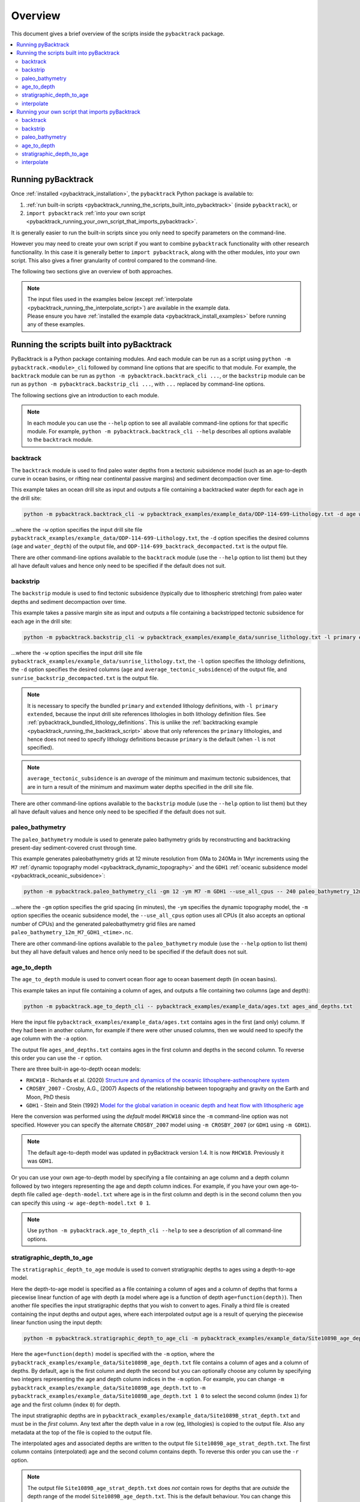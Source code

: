 .. _pybacktrack_overview:

Overview
========

This document gives a brief overview of the scripts inside the ``pybacktrack`` package.

.. contents::
   :local:
   :depth: 2

Running pyBacktrack
-------------------

Once :ref:`installed <pybacktrack_installation>`, the ``pybacktrack`` Python package is available to:

#. :ref:`run built-in scripts <pybacktrack_running_the_scripts_built_into_pybacktrack>` (inside ``pybacktrack``), or
#. ``import pybacktrack`` :ref:`into your own script <pybacktrack_running_your_own_script_that_imports_pybacktrack>`.

It is generally easier to run the built-in scripts since you only need to specify parameters on the command-line.

However you may need to create your own script if you want to combine ``pybacktrack`` functionality with
other research functionality. In this case it is generally better to ``import pybacktrack``, along with the
other modules, into your own script. This also gives a finer granularity of control compared to the command-line.

The following two sections give an overview of both approaches.

.. note:: | The input files used in the examples below (except :ref:`interpolate <pybacktrack_running_the_interpolate_script>`) are available in the example data.
          | Please ensure you have :ref:`installed the example data <pybacktrack_install_examples>` before running any of these examples.

.. _pybacktrack_running_the_scripts_built_into_pybacktrack:

Running the scripts built into pyBacktrack
------------------------------------------

PyBacktrack is a Python package containing modules. And each module can be run as a script using
``python -m pybacktrack.<module>_cli`` followed by command line options that are specific to that module.
For example, the ``backtrack`` module can be run as ``python -m pybacktrack.backtrack_cli ...``, or the ``backstrip`` module
can be run as ``python -m pybacktrack.backstrip_cli ...``, with ``...`` replaced by command-line options.

The following sections give an introduction to each module.

.. note:: In each module you can use the ``--help`` option to see all available command-line options for that specific module.
          For example, ``python -m pybacktrack.backtrack_cli --help`` describes all options available to the ``backtrack`` module.

.. _pybacktrack_running_the_backtrack_script:

backtrack
^^^^^^^^^

The ``backtrack`` module is used to find paleo water depths from a tectonic subsidence model
(such as an age-to-depth curve in ocean basins, or rifting near continental passive margins) and sediment decompaction over time.

This example takes an ocean drill site as input and outputs a file containing a backtracked water depth for each age in the drill site:

.. code-block:: python

    python -m pybacktrack.backtrack_cli -w pybacktrack_examples/example_data/ODP-114-699-Lithology.txt -d age water_depth -- ODP-114-699_backtrack_decompacted.txt

...where the ``-w`` option specifies the input drill site file ``pybacktrack_examples/example_data/ODP-114-699-Lithology.txt``, the ``-d`` option specifies
the desired columns (``age`` and ``water_depth``) of the output file, and ``ODP-114-699_backtrack_decompacted.txt`` is the output file.

There are other command-line options available to the ``backtrack`` module (use the ``--help`` option to list them) but they all have default values and
hence only need to be specified if the default does not suit.

.. seealso:: :ref:`pybacktrack_backtrack`

.. _pybacktrack_running_the_backstrip_script:

backstrip
^^^^^^^^^

The ``backstrip`` module is used to find tectonic subsidence (typically due to lithospheric stretching) from paleo water depths and sediment decompaction over time.

This example takes a passive margin site as input and outputs a file containing a backstripped tectonic subsidence for each age in the drill site:

.. code-block:: python

    python -m pybacktrack.backstrip_cli -w pybacktrack_examples/example_data/sunrise_lithology.txt -l primary extended -d age average_tectonic_subsidence -- sunrise_backstrip_decompacted.txt

...where the ``-w`` option specifies the input drill site file ``pybacktrack_examples/example_data/sunrise_lithology.txt``, the ``-l`` option specifies the
lithology definitions, the ``-d`` option specifies the desired columns (``age`` and ``average_tectonic_subsidence``) of the output file,
and ``sunrise_backstrip_decompacted.txt`` is the output file.

.. note:: It is necessary to specify the bundled ``primary`` and ``extended`` lithology definitions, with ``-l primary extended``, because the input drill site
          references lithologies in both lithology definition files. See :ref:`pybacktrack_bundled_lithology_definitions`. This is unlike the
          :ref:`backtracking example <pybacktrack_running_the_backtrack_script>` above that only references the ``primary`` lithologies, and hence does not need
          to specify lithology definitions because ``primary`` is the default (when ``-l`` is not specified).

.. note:: ``average_tectonic_subsidence`` is an *average* of the minimum and maximum tectonic subsidences, that are in turn a result
          of the minimum and maximum water depths specified in the drill site file.

There are other command-line options available to the ``backstrip`` module (use the ``--help`` option to list them) but they all have default values and
hence only need to be specified if the default does not suit.

.. seealso:: :ref:`pybacktrack_backstrip`

.. _pybacktrack_running_the_paleo_bathymetry_script:

paleo_bathymetry
^^^^^^^^^^^^^^^^

The ``paleo_bathymetry`` module is used to generate paleo bathymetry grids by reconstructing and backtracking present-day sediment-covered crust through time.

This example generates paleobathymetry grids at 12 minute resolution from 0Ma to 240Ma in 1Myr increments using the ``M7`` :ref:`dynamic topography model <pybacktrack_dynamic_topography>`
and the ``GDH1`` :ref:`oceanic subsidence model <pybacktrack_oceanic_subsidence>`:

.. code-block:: python

    python -m pybacktrack.paleo_bathymetry_cli -gm 12 -ym M7 -m GDH1 --use_all_cpus -- 240 paleo_bathymetry_12m_M7_GDH1

...where the ``-gm`` option specifies the grid spacing (in minutes), the ``-ym`` specifies the dynamic topography model, the ``-m`` option specifies the
oceanic subsidence model, the ``--use_all_cpus`` option uses all CPUs (it also accepts an optional number of CPUs) and
the generated paleobathymetry grid files are named ``paleo_bathymetry_12m_M7_GDH1_<time>.nc``.

There are other command-line options available to the ``paleo_bathymetry`` module (use the ``--help`` option to list them) but they all have default values and
hence only need to be specified if the default does not suit.

.. seealso:: :ref:`pybacktrack_paleo_bathymetry`

.. _pybacktrack_running_the_age_to_depth_script:

age_to_depth
^^^^^^^^^^^^

The ``age_to_depth`` module is used to convert ocean floor age to ocean basement depth (in ocean basins).

This example takes an input file containing a column of ages, and outputs a file containing two columns (age and depth):

.. code-block:: python

    python -m pybacktrack.age_to_depth_cli -- pybacktrack_examples/example_data/ages.txt ages_and_depths.txt

Here the input file ``pybacktrack_examples/example_data/ages.txt`` contains ages in the first (and only) column.
If they had been in another column, for example if there were other unused columns, then we would need to specify the age column with the ``-a`` option.

The output file ``ages_and_depths.txt`` contains ages in the first column and depths in the second column.
To reverse this order you can use the ``-r`` option.

There are three built-in age-to-depth ocean models:

* ``RHCW18`` - Richards et al. (2020) `Structure and dynamics of the oceanic lithosphere-asthenosphere system <https://doi.org/10.1016/j.pepi.2020.106559>`_

* ``CROSBY_2007`` - Crosby, A.G., (2007) Aspects of the relationship between topography and gravity on the Earth and Moon, PhD thesis

* ``GDH1`` - Stein and Stein (1992) `Model for the global variation in oceanic depth and heat flow with lithospheric age <https://doi.org/10.1038/359123a0>`_

Here the conversion was performed using the *default* model ``RHCW18`` since the ``-m`` command-line option was not specified.
However you can specify the alternate ``CROSBY_2007`` model using ``-m CROSBY_2007`` (or ``GDH1`` using ``-m GDH1``).

.. note:: The default age-to-depth model was updated in pyBacktrack version 1.4. It is now ``RHCW18``. Previously it was ``GDH1``.

Or you can use your own age-to-depth model by specifying a file containing an age column and a depth column
followed by two integers representing the age and depth column indices. For example, if you have your own age-to-depth file
called ``age-depth-model.txt`` where age is in the first column and depth is in the second column then you can specify this
using ``-w age-depth-model.txt 0 1``.

.. note:: Use ``python -m pybacktrack.age_to_depth_cli --help`` to see a description of all command-line options.

.. _pybacktrack_running_the_stratigraphic_depth_to_age_script:

stratigraphic_depth_to_age
^^^^^^^^^^^^^^^^^^^^^^^^^^

The ``stratigraphic_depth_to_age`` module is used to convert stratigraphic depths to ages using a depth-to-age model.

Here the depth-to-age model is specified as a file containing a column of ages and a column of depths that forms a piecewise linear function of age with depth
(a model where age is a function of depth ``age=function(depth)``).
Then another file specifies the input stratigraphic depths that you wish to convert to ages.
Finally a third file is created containing the input depths and output ages, where each interpolated output age is a result of querying the piecewise linear function using the input depth:

.. code-block:: python

    python -m pybacktrack.stratigraphic_depth_to_age_cli -m pybacktrack_examples/example_data/Site1089B_age_depth.txt -- pybacktrack_examples/example_data/Site1089B_strat_depth.txt Site1089B_age_strat_depth.txt

Here the ``age=function(depth)`` model is specified with the ``-m`` option, where the ``pybacktrack_examples/example_data/Site1089B_age_depth.txt`` file
contains a column of ages and a column of depths. By default, age is the first column and depth the second but you can optionally choose any column by specifying
two integers representing the age and depth column indices in the ``-m`` option. For example, you can change ``-m pybacktrack_examples/example_data/Site1089B_age_depth.txt``
to ``-m pybacktrack_examples/example_data/Site1089B_age_depth.txt 1 0`` to select the second column (index ``1``) for age and the first column (index ``0``) for depth.

The input stratigraphic depths are in ``pybacktrack_examples/example_data/Site1089B_strat_depth.txt`` and must be in the *first* column.
Any text after the depth value in a row (eg, lithologies) is copied to the output file. Also any metadata at the top of the file is copied to the output file.

The interpolated ages and associated depths are written to the output file ``Site1089B_age_strat_depth.txt``.
The first column contains (interpolated) age and the second column contains depth. To reverse this order you can use the ``-r`` option.

.. note:: The output file ``Site1089B_age_strat_depth.txt`` does *not* contain rows for depths that are *outside* the depth range of the model ``Site1089B_age_depth.txt``.
          This is the default behaviour. You can change this using the ``-m`` option which, in addition to specifying optional age and depth column indices, allows you to
          optionally specify how to handle out-of-bounds depth values with ``exclude`` (to exclude rows outside depth range), ``clamp`` (to use boundary age values) or
          ``extrapolate`` (to extrapolate age from boundary).

.. note:: Use ``python -m pybacktrack.stratigraphic_depth_to_age_cli --help`` to see a description of all command-line options.

.. _pybacktrack_running_the_interpolate_script:

interpolate
^^^^^^^^^^^

The ``interpolate`` module can perform linear interpolation of any piecewise linear function ``y=f(x)``.
As such it can be used for any type of data.

Here the ``y=f(x)`` model is specified as a file containing a column of *x* values and a column of *y* values that forms a piecewise linear function of *y* with *x*.
Then another file specifies the input *x* values. Finally a third file is created containing the input *x* values and the output *y* values,
where each interpolated output *y* value is a result of querying the piecewise linear function using an input *x* value:

.. code-block:: python

    python -m pybacktrack.util.interpolate_cli -cx 1 -cy 0 -c function_y_of_x.txt -- input_x_values.txt output_x_y_values.txt

.. note:: These files, specifically ``function_y_of_x.txt`` and ``input_x_values.txt``, do not exist in the :ref:`example data <pybacktrack_install_examples>`.
          They are just placeholders for your own data that you would like to interpolate.

Here the ``y=f(x)`` model is specified with the ``-c``, ``-cx`` and ``-cy`` options.
The ``-c`` option specifies the file ``function_y_of_x.txt`` containing a column of ``y`` values followed by a column of ``x`` values.
The ``-cx`` and ``-cy`` options specify the *x* and *y* columns of the model function ``y=f(x)``.
These default to ``0`` and ``1`` respectively. However if *y* happens to be in the first column (``0``) and *x* in the second column (``1``)
then you can swap the default order of column indices using ``-cx 1 -cy 0``.

The input ``x`` values are in ``input_x_values.txt`` in the first column (by default).
If they had been in another column, for example if there were other unused columns, then we would need to specify the *x* column with the ``-ix`` option.

The output (interpolated) *y* values (and associated *x* values) are written to the output file ``output_x_y_values.txt``.
The first column contains the *x* values and the second column contains the (interpolated) *y* values. To reverse this order you can use the ``-r`` option.

.. note:: Use ``python -m pybacktrack.util.interpolate_cli --help`` to see a description of all command-line options.

.. _pybacktrack_running_your_own_script_that_imports_pybacktrack:

Running your own script that imports pyBacktrack
------------------------------------------------

An alternative to :ref:`running the built-in scripts <pybacktrack_running_the_scripts_built_into_pybacktrack>`
is to write your own script (using a text editor) that imports ``pybacktrack`` and calls its :ref:`functions <pybacktrack_reference>`.
You might do this if you want to combine pyBacktrack functionality with other research functionality into a single script.

The following shows Python source code that is equivalent to the above :ref:`examples running built-in scripts <pybacktrack_running_the_scripts_built_into_pybacktrack>`.

If you save any of the code examples below to a file called ``my_script.py`` then you can run that example as:

.. code-block:: python

    python my_script.py

backtrack
^^^^^^^^^

The following Python source code (using :ref:`these functions <pybacktrack_reference_backtracking>`):

.. code-block:: python

    import pybacktrack
    
    pybacktrack.backtrack_and_write_well(
        'ODP-114-699_backtrack_decompacted.txt',
        'pybacktrack_examples/example_data/ODP-114-699-Lithology.txt',
        decompacted_columns=[pybacktrack.BACKTRACK_COLUMN_AGE,
                             pybacktrack.BACKTRACK_COLUMN_WATER_DEPTH])

...is equivalent to :ref:`running the backtrack script example <pybacktrack_running_the_backtrack_script>`:

.. code-block:: python

    python -m pybacktrack.backtrack_cli -w pybacktrack_examples/example_data/ODP-114-699-Lithology.txt -d age water_depth -- ODP-114-699_backtrack_decompacted.txt

.. note:: The ``backtrack`` module is covered in more detail :ref:`here <pybacktrack_backtrack>`.

backstrip
^^^^^^^^^

The following Python source code (using :ref:`these functions <pybacktrack_reference_backstripping>`):

.. code-block:: python

    import pybacktrack
    
    pybacktrack.backstrip_and_write_well(
        'sunrise_backstrip_decompacted.txt',
        'pybacktrack_examples/example_data/sunrise_lithology.txt',
        lithology_filenames=[pybacktrack.PRIMARY_BUNDLE_LITHOLOGY_FILENAME,
                             pybacktrack.EXTENDED_BUNDLE_LITHOLOGY_FILENAME],
        decompacted_columns=[pybacktrack.BACKSTRIP_COLUMN_AGE,
                             pybacktrack.BACKSTRIP_COLUMN_AVERAGE_TECTONIC_SUBSIDENCE])

...is equivalent to :ref:`running the backstrip script example <pybacktrack_running_the_backstrip_script>`:

.. code-block:: python

    python -m pybacktrack.backstrip_cli -w pybacktrack_examples/example_data/sunrise_lithology.txt -l primary extended -d age average_tectonic_subsidence -- sunrise_backstrip_decompacted.txt

.. note:: The ``backstrip`` module is covered in more detail :ref:`here <pybacktrack_backstrip>`.

paleo_bathymetry
^^^^^^^^^^^^^^^^

The following Python source code (using :ref:`these functions <pybacktrack_reference_paleobathymetry>`):

.. code-block:: python

    import pybacktrack
    
    pybacktrack.reconstruct_paleo_bathymetry_grids(
        'paleo_bathymetry_12m_M7_GDH1',
        0.2,  # degrees (same as 12 minutes)
        240,
        dynamic_topography_model='M7',
        ocean_age_to_depth_model=pybacktrack.AGE_TO_DEPTH_MODEL_GDH1,
        use_all_cpus=True)  # can also be an integer (the number of CPUs to use)

...is equivalent to :ref:`running the paleobathymetry script example <pybacktrack_running_the_paleo_bathymetry_script>`:

.. code-block:: python

    python -m pybacktrack.paleo_bathymetry_cli -gm 12 -ym M7 -m GDH1 --use_all_cpus -- 240 paleo_bathymetry_12m_M7_GDH1

.. note:: The ``paleo_bathymetry`` module is covered in more detail :ref:`here <pybacktrack_paleo_bathymetry>`.

age_to_depth
^^^^^^^^^^^^

The following Python source code (using :ref:`these functions <pybacktrack_reference_converting_age_to_depth>`):

.. code-block:: python

    import pybacktrack
    
    pybacktrack.convert_age_to_depth_files(
        'pybacktrack_examples/example_data/ages.txt',
        'ages_and_depths.txt')

...is equivalent to :ref:`running the age-to-depth script example <pybacktrack_running_the_age_to_depth_script>`:

.. code-block:: python

    python -m pybacktrack.age_to_depth_cli -- pybacktrack_examples/example_data/ages.txt ages_and_depths.txt

stratigraphic_depth_to_age
^^^^^^^^^^^^^^^^^^^^^^^^^^

The following Python source code (using :ref:`these functions <pybacktrack_reference_converting_stratigraphic_depth_to_age>`):

.. code-block:: python

    import pybacktrack
    
    # Read the age=f(depth) function, where 'x' is depth and 'y' is age (in the returned function y=f(x)).
    age_column_index = 0    # age is in the first column
    depth_column_index = 1  # depth is in the second column
    # This determines the age values for depth values outside the depth range of the depth-to-model model.
    # It can be 'exclude' to exclude age values outside range, or 'clamp' to use boundary age values, or 'extrapolate' to extrapolate age from boundary.
    # Here we use 'exclude' (instead of the default 'clamp') to avoid getting the same age value for different depth values (outside depth range).
    out_of_bounds = 'exclude'
    # Ignore the x (depth) and y (age) values read from file by using '_'.
    depth_to_age_model, _, _ = pybacktrack.read_interpolate_function('pybacktrack_examples/example_data/Site1089B_age_depth.txt', depth_column_index, age_column_index, out_of_bounds)
    
    # Convert depth values in input file to age and depth values in output file.
    pybacktrack.convert_stratigraphic_depth_to_age_files(
        'pybacktrack_examples/example_data/Site1089B_strat_depth.txt',
        'Site1089B_age_strat_depth.txt',
        depth_to_age_model)

...is equivalent to :ref:`running the stratigraphic depth-to-age script example <pybacktrack_running_the_stratigraphic_depth_to_age_script>`:

.. code-block:: python

    python -m pybacktrack.stratigraphic_depth_to_age_cli -m pybacktrack_examples/example_data/Site1089B_age_depth.txt -- pybacktrack_examples/example_data/Site1089B_strat_depth.txt Site1089B_age_strat_depth.txt

interpolate
^^^^^^^^^^^

The following Python source code (using :ref:`these functions <pybacktrack_reference_utilities>`):

.. code-block:: python

    import pybacktrack
    
    # Read the y=f(x) function from a 2-column file.
    # Ignore the x and y values read from file by using '_'.
    function_y_of_x, _, _ = pybacktrack.read_interpolate_function('function_y_of_x.txt', 1, 0)
    
    # Convert x values in a 1-column input file to x and y values in a 2-column output file.
    pybacktrack.interpolate_file(
        function_y_of_x,
        'input_x_values.txt',
        'output_x_y_values.txt')

...is equivalent to :ref:`running the interpolate script example <pybacktrack_running_the_interpolate_script>`:

.. code-block:: python

    python -m pybacktrack.util.interpolate_cli -cx 1 -cy 0 -c function_y_of_x.txt -- input_x_values.txt output_x_y_values.txt
